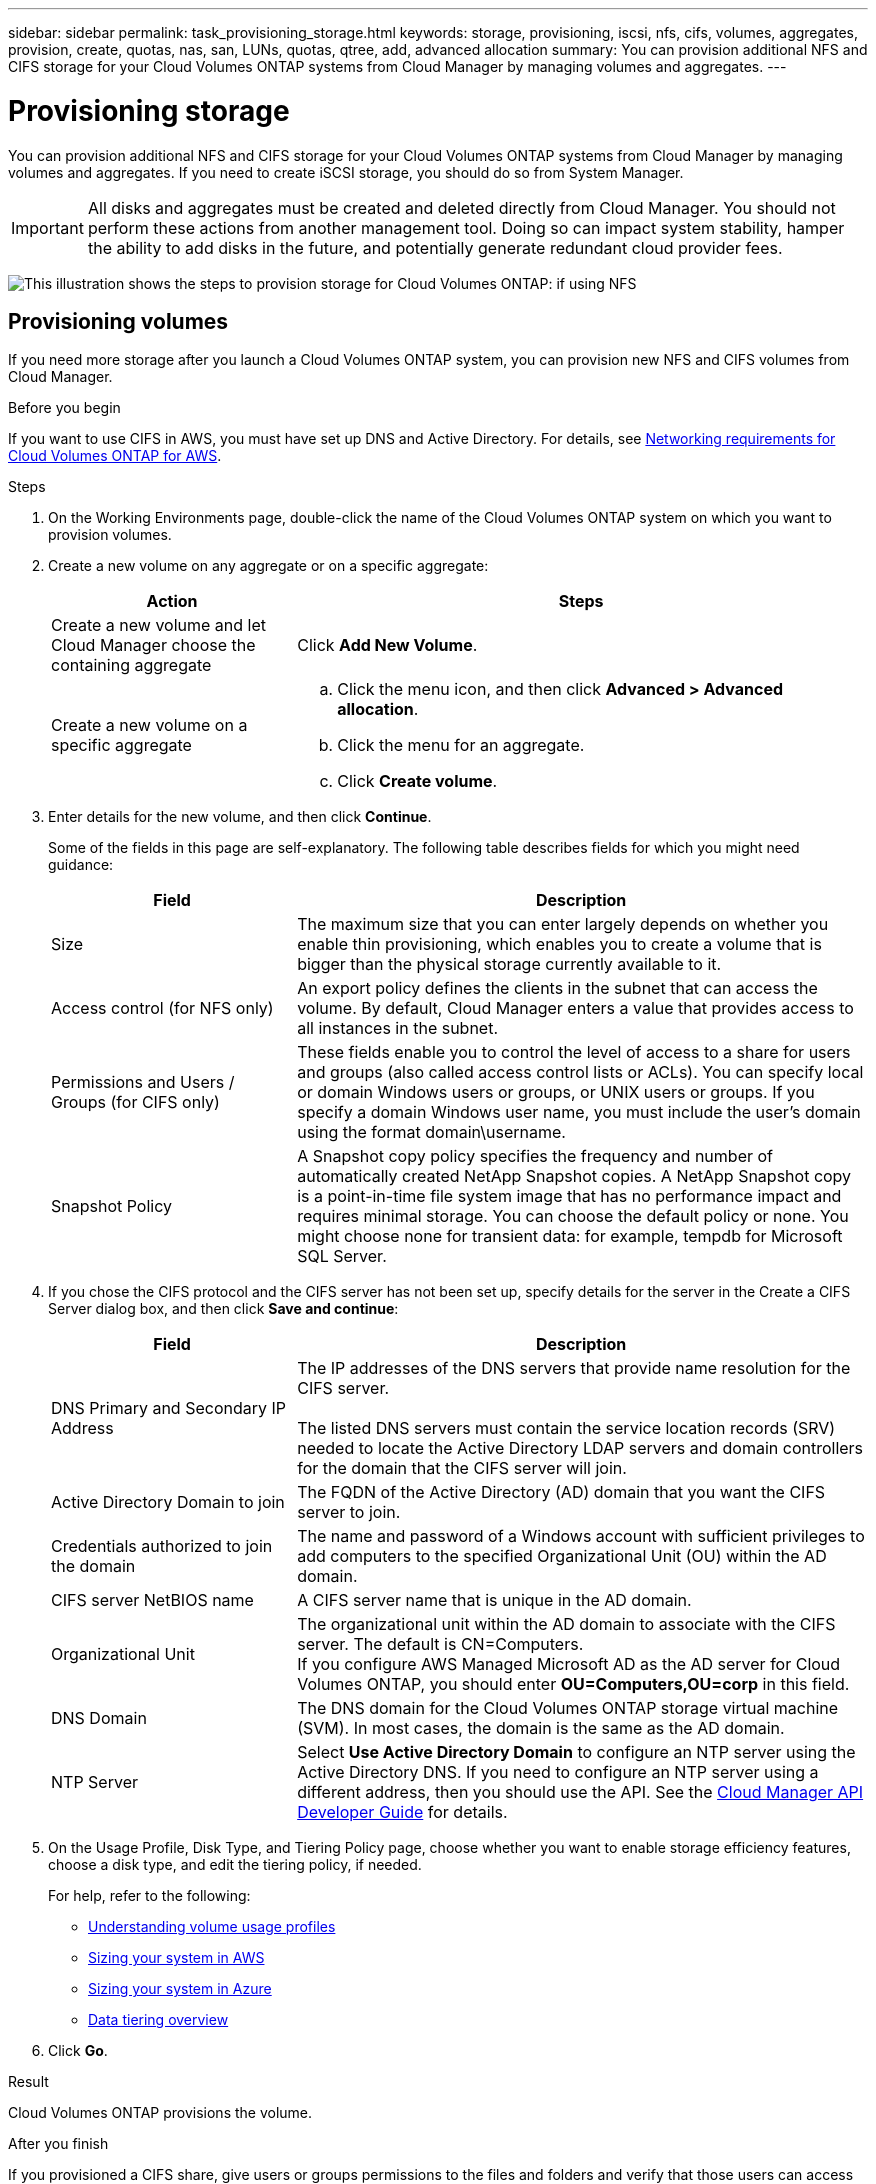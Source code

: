 ---
sidebar: sidebar
permalink: task_provisioning_storage.html
keywords: storage, provisioning, iscsi, nfs, cifs, volumes, aggregates, provision, create, quotas, nas, san, LUNs, quotas, qtree, add, advanced allocation
summary: You can provision additional NFS and CIFS storage for your Cloud Volumes ONTAP systems from Cloud Manager by managing volumes and aggregates.
---

= Provisioning storage
:hardbreaks:
:nofooter:
:icons: font
:linkattrs:
:imagesdir: ./media/

[.lead]

You can provision additional NFS and CIFS storage for your Cloud Volumes ONTAP systems from Cloud Manager by managing volumes and aggregates. If you need to create iSCSI storage, you should do so from System Manager.

IMPORTANT: All disks and aggregates must be created and deleted directly from Cloud Manager. You should not perform these actions from another management tool. Doing so can impact system stability, hamper the ability to add disks in the future, and potentially generate redundant cloud provider fees.

image:workflow_storage_provisioning.png[This illustration shows the steps to provision storage for Cloud Volumes ONTAP: if using NFS, create volumes in Cloud Manager and if using CIFS or iSCSI, create aggregates in Cloud Manager and then provision storage in System Manager.]

== Provisioning volumes

If you need more storage after you launch a Cloud Volumes ONTAP system, you can provision new NFS and CIFS volumes from Cloud Manager.

.Before you begin

If you want to use CIFS in AWS, you must have set up DNS and Active Directory. For details, see link:reference_networking_aws.html[Networking requirements for Cloud Volumes ONTAP for AWS].

.Steps

. On the Working Environments page, double-click the name of the Cloud Volumes ONTAP system on which you want to provision volumes.

. Create a new volume on any aggregate or on a specific aggregate:
+
[cols=2*,options="header",cols="30,70"]
|===
| Action
| Steps
| Create a new volume and let Cloud Manager choose the containing aggregate |	Click *Add New Volume*.
| Create a new volume on a specific aggregate
a|
.. Click the menu icon, and then click *Advanced > Advanced allocation*.
.. Click the menu for an aggregate.
.. Click *Create volume*.
|===

. Enter details for the new volume, and then click *Continue*.
+
Some of the fields in this page are self-explanatory. The following table describes fields for which you might need guidance:
+
[cols=2*,options="header",cols="30,70"]
|===
| Field
| Description
| Size | The maximum size that you can enter largely depends on whether you enable thin provisioning, which enables you to create a volume that is bigger than the physical storage currently available to it.

| Access control (for NFS only) | An export policy defines the clients in the subnet that can access the volume. By default, Cloud Manager enters a value that provides access to all instances in the subnet.

| Permissions and Users / Groups (for CIFS only) | These fields enable you to control the level of access to a share for users and groups (also called access control lists or ACLs). You can specify local or domain Windows users or groups, or UNIX users or groups. If you specify a domain Windows user name, you must include the user's domain using the format domain\username.

| Snapshot Policy | A Snapshot copy policy specifies the frequency and number of automatically created NetApp Snapshot copies. A NetApp Snapshot copy is a point-in-time file system image that has no performance impact and requires minimal storage. You can choose the default policy or none. You might choose none for transient data: for example, tempdb for Microsoft SQL Server.
|===

. If you chose the CIFS protocol and the CIFS server has not been set up, specify details for the server in the Create a CIFS Server dialog box, and then click *Save and continue*:
+
[cols=2*,options="header",cols="30,70"]
|===
| Field
| Description

| DNS Primary and Secondary IP Address | The IP addresses of the DNS servers that provide name resolution for the CIFS server.

The listed DNS servers must contain the service location records (SRV) needed to locate the Active Directory LDAP servers and domain controllers for the domain that the CIFS server will join.

| Active Directory Domain to join |	The FQDN of the Active Directory (AD) domain that you want the CIFS server to join.

| Credentials authorized to join the domain |	The name and password of a Windows account with sufficient privileges to add computers to the specified Organizational Unit (OU) within the AD domain.

| CIFS server NetBIOS name | A CIFS server name that is unique in the AD domain.

| Organizational Unit | The organizational unit within the AD domain to associate with the CIFS server. The default is CN=Computers.
If you configure AWS Managed Microsoft AD as the AD server for Cloud Volumes ONTAP, you should enter *OU=Computers,OU=corp* in this field.

| DNS Domain | The DNS domain for the Cloud Volumes ONTAP storage virtual machine (SVM). In most cases, the domain is the same as the AD domain.

| NTP Server | Select *Use Active Directory Domain* to configure an NTP server using the Active Directory DNS. If you need to configure an NTP server using a different address, then you should use the API. See the link:api.html[Cloud Manager API Developer Guide^] for details.
|===

. On the Usage Profile, Disk Type, and Tiering Policy page, choose whether you want to enable storage efficiency features, choose a disk type, and edit the tiering policy, if needed.
+
For help, refer to the following:

* link:task_planning_your_config.html#choosing-a-volume-usage-profile[Understanding volume usage profiles]
* link:task_planning_your_config.html#sizing-your-system-in-aws[Sizing your system in AWS]
* link:task_planning_your_config.html#sizing-your-system-in-azure[Sizing your system in Azure]
* link:concept_data_tiering.html[Data tiering overview]

. Click *Go*.

.Result

Cloud Volumes ONTAP provisions the volume.

.After you finish

If you provisioned a CIFS share, give users or groups permissions to the files and folders and verify that those users can access the share and create a file.

If you want to apply quotas to volumes, you must use System Manager or the CLI. Quotas enable you to restrict or track the disk space and number of files used by a user, group, or qtree.

== Provisioning volumes on the second node in an HA configuration

By default, Cloud Manager creates volumes on the first node in an HA configuration. If you need an active-active configuration, in which both nodes serve data to clients, you must create aggregates and volumes on the second node.

.Steps

. On the Working Environments page, double-click the name of the Cloud Volumes ONTAP working environment on which you want to manage aggregates.

. Click the menu icon and then click *Advanced > Advanced allocation*.

. Click *Add Aggregate* and then create the aggregate.

. For Home Node, choose the second node in the HA pair.

. After Cloud Manager creates the aggregate, select it and then click *Create volume*.

. Enter details for the new volume, and then click *Create*.

.After you finish

You can create additional volumes on this aggregate if required.

IMPORTANT: For HA pairs deployed in multiple AWS Availability Zones, you must mount the volume to clients by using the floating IP address of the node on which the volume resides.

== Creating aggregates

You can create aggregates yourself or let Cloud Manager do it for you when it creates volumes. The benefit of creating aggregates yourself is that you can choose the underlying disk size, which enables you to size your aggregate for the capacity or the performance that you need.

.Steps

. On the Working Environments page, double-click the name of the Cloud Volumes ONTAP instance on which you want to manage aggregates.

. Click the menu icon, and then click *Advanced > Advanced allocation*.

. Click *Add Aggregate* and then specify details for the aggregate.
+
For help with disk type and disk size, see link:task_planning_your_config.html[Planning your configuration].

. Click *Go*, and then click *Approve and Purchase*.

== Provisioning iSCSI LUNs

If you want to create iSCSI LUNs, you need to do so from System Manager.

.Before you begin

* The Host Utilities must be installed and set up on the hosts that will connect to the LUN.

* You must have recorded the iSCSI initiator name from the host. You need to supply this name when you create an igroup for the LUN.

* Before you create volumes in System Manager, you must ensure that you have an aggregate with sufficient space. You need to create aggregates in Cloud Manager. For details, see link:task_provisioning_storage.html#creating-aggregates[Creating aggregates].

.About this task

These steps describe how to use System Manager for version 9.3 and later.

.Steps

. link:task_connecting_to_otc.html[Log in to System Manager].

. Click *Storage > LUNs*.

. Click *Create* and follow the prompts to create the LUN.

. Connect to the LUN from your hosts.
+
For instructions, see the http://mysupport.netapp.com/documentation/productlibrary/index.html?productID=61343[Host Utilities documentation^] for your operating system.
